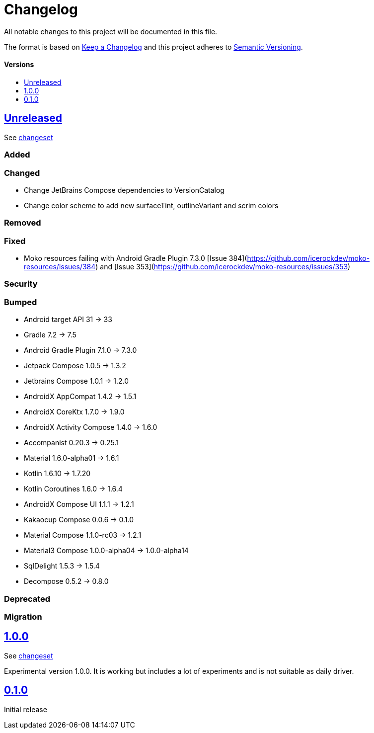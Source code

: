 = Changelog
:link-repository: https://github.com/wmontwe/mobile-project-blueprint
:doctype: article
:toc: macro
:toclevels: 1
:toc-title:
:icons: font
:imagesdir: assets/images
ifdef::env-github[]
:warning-caption: :warning:
:caution-caption: :fire:
:important-caption: :exclamation:
:note-caption: :paperclip:
:tip-caption: :bulb:
endif::[]

All notable changes to this project will be documented in this file.

The format is based on http://keepachangelog.com/en/1.0.0/[Keep a Changelog]
and this project adheres to http://semver.org/spec/v2.0.0.html[Semantic Versioning].

[discrete]
==== Versions

toc::[]

== link:{link-repository}/releases/latest[Unreleased]

See link:{link-repository}/compare/v0.1.0...main[changeset]

=== Added

=== Changed

- Change JetBrains Compose dependencies to VersionCatalog
- Change color scheme to add new surfaceTint, outlineVariant and scrim colors

=== Removed

=== Fixed

- Moko resources failing with Android Gradle Plugin 7.3.0 [Issue 384](https://github.com/icerockdev/moko-resources/issues/384) and [Issue 353](https://github.com/icerockdev/moko-resources/issues/353)

=== Security

=== Bumped

- Android target API 31 -> 33
- Gradle 7.2 -> 7.5
- Android Gradle Plugin 7.1.0 -> 7.3.0
- Jetpack Compose 1.0.5 -> 1.3.2
- Jetbrains Compose 1.0.1 -> 1.2.0
- AndroidX AppCompat 1.4.2 -> 1.5.1
- AndroidX CoreKtx 1.7.0 -> 1.9.0
- AndroidX Activity Compose 1.4.0 -> 1.6.0
- Accompanist 0.20.3 -> 0.25.1
- Material 1.6.0-alpha01 -> 1.6.1
- Kotlin 1.6.10 -> 1.7.20
- Kotlin Coroutines 1.6.0 -> 1.6.4
- AndroidX Compose UI 1.1.1 -> 1.2.1
- Kakaocup Compose 0.0.6 -> 0.1.0
- Material Compose 1.1.0-rc03 -> 1.2.1
- Material3 Compose 1.0.0-alpha04 -> 1.0.0-alpha14
- SqlDelight 1.5.3 -> 1.5.4
- Decompose 0.5.2 -> 0.8.0

=== Deprecated

=== Migration

== link:{link-repository}/releases/tag/v1.0.0[1.0.0]

See link:{link-repository}/compare/v0.1.0...v1.0.0[changeset]

Experimental version 1.0.0. It is working but includes a lot of experiments and is not suitable as daily driver.

== link:{link-repository}/releases/tag/v0.1.0[0.1.0]

Initial release
